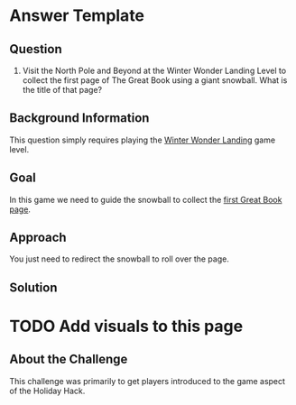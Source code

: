 * Answer Template
  :PROPERTIES:
  :CUSTOM_ID: answer-template
  :END:

** Question
   :PROPERTIES:
   :CUSTOM_ID: question
   :END:

1) Visit the North Pole and Beyond at the Winter Wonder Landing Level to
   collect the first page of The Great Book using a giant snowball. What
   is the title of that page?

** Background Information
   :PROPERTIES:
   :CUSTOM_ID: background-information
   :END:

This question simply requires playing the
[[https://2017.holidayhackchallenge.com/game/7e48d6aa-4b73-4027-b23b-a6a1a3460d54][Winter Wonder Landing]]
game level.

** Goal
   :PROPERTIES:
   :CUSTOM_ID: goal
   :END:

In this game we need to guide the snowball to collect the
[[https://www.holidayhackchallenge.com/2017/pages/6dda7650725302f59ea42047206bd4ee5f928d19/GreatBookPage1.pdf][first Great Book page]].

** Approach
   :PROPERTIES:
   :CUSTOM_ID: approach
   :END:

You just need to redirect the snowball to roll over the page.

** Solution
   :PROPERTIES:
   :CUSTOM_ID: solution
   :END:

* TODO Add visuals to this page

** About the Challenge
   :PROPERTIES:
   :CUSTOM_ID: about-the-challenge
   :END:

This challenge was primarily to get players introduced to the game aspect of the Holiday Hack.
